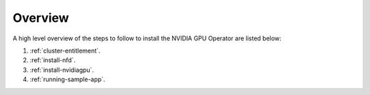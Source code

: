 .. Date: September 09 2021
.. Author: kquinn

*****************************************
Overview
*****************************************
A high level overview of the steps to follow to install the NVIDIA GPU Operator are listed below:

#. :ref:`cluster-entitlement`.
#. :ref:`install-nfd`.
#. :ref:`install-nvidiagpu`.
#. :ref:`running-sample-app`.
